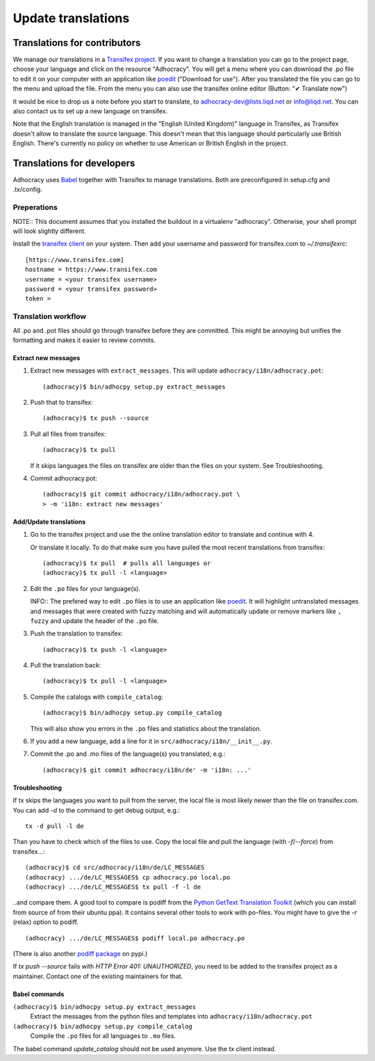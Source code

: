 Update translations
===================

Translations for contributors
~~~~~~~~~~~~~~~~~~~~~~~~~~~~~

We manage our translations in a `Transifex project`_. If you want to
change a translation you can go to the project page, choose your
language and click on the resource "Adhocracy". You will get a menu
where you can download the .po file to edit it on your computer with
an application like `poedit`_ ("Download for use"). After you
translated the file you can go to the menu and upload the file. From
the menu you can also use the transifex online editor (Button: "✔
Translate now")

It would be nice to drop us a note before you start to translate, to
adhocracy-dev@lists.liqd.net or info@liqd.net. You can also contact us
to set up a new language on transifex.

Note that the English translation is managed in the "English (United Kingdom)"
language in Transifex, as Transifex doesn't allow to translate the source
language. This doesn't mean that this language should particularly use British
English. There's currently no policy on whether to use American or British
English in the project.


Translations for developers
~~~~~~~~~~~~~~~~~~~~~~~~~~~

Adhocracy uses Babel_ together with Transifex to manage translations.
Both are preconfigured in setup.cfg and .tx/config.


Preperations
------------

NOTE:: This document assumes that you installed the buildout in a virtualenv
"adhocracy". Otherwise, your shell prompt will look slightly different.

Install the `transifex client`_ on your system.  Then add your
username and password for transifex.com to `~/.transifexrc`::

    [https://www.transifex.com]
    hostname = https://www.transifex.com
    username = <your transifex username>
    password = <your transifex password>
    token =

Translation workflow
--------------------

All .po and .pot files should go through transifex before they are
committed. This might be annoying but unifies the formatting and
makes it easier to review commits.

Extract new messages
''''''''''''''''''''
1. Extract new messages with ``extract_messages``. This will update
   ``adhocracy/i18n/adhocracy.pot``::

     (adhocracy)$ bin/adhocpy setup.py extract_messages

2. Push that to transifex::

     (adhocracy)$ tx push --source

3. Pull all files from transifex::

     (adhocracy)$ tx pull

   If it skips languages the files on transifex are older than the
   files on your system. See Troubleshooting.

4. Commit adhocracy.pot::

     (adhocracy)$ git commit adhocracy/i18n/adhocracy.pot \
     > -m 'i18n: extract new messages'

Add/Update translations
'''''''''''''''''''''''

1. Go to the transifex project and use the the online translation
   editor to translate and continue with 4.

   Or translate it locally. To do that make sure you have pulled the
   most recent translations from transifex::

     (adhocracy)$ tx pull  # pulls all languages or
     (adhocracy)$ tx pull -l <language>

2. Edit the ``.po`` files for your language(s).

   INFO:: The prefered way to edit ``.po`` files is to use an
   application like poedit_. It will highlight untranslated messages
   and messages that were created with fuzzy matching and will
   automatically update or remove markers like ``, fuzzy`` and update
   the header of the ``.po`` file.

3. Push the translation to transifex::

     (adhocracy)$ tx push -l <language>

4. Pull the translation back::

     (adhocracy)$ tx pull -l <language>

5. Compile the catalogs with ``compile_catalog``::

     (adhocracy)$ bin/adhocpy setup.py compile_catalog

   This will also show you errors in the ``.po`` files and statistics
   about the translation.

6. If you add a new language, add a line for it in
   ``src/adhocracy/i18n/__init__.py``.

7. Commit the .po and .mo files of the language(s) you translated, e.g.::

     (adhocracy)$ git commit adhocracy/i18n/de' -m 'i18n: ...'

Troubleshooting
'''''''''''''''

If tx skips the languages you want to pull from the server, the local
file is most likely newer than the file on transifex.com. You can add
`-d` to the command to get debug output, e.g.::

  tx -d pull -l de

Than you have to check which of the files to use. Copy the local file
and pull the language (with `-f`/`--force`) from transifex...::

  (adhocracy)$ cd src/adhocracy/i18n/de/LC_MESSAGES
  (adhocracy) .../de/LC_MESSAGES$ cp adhocracy.po local.po
  (adhocracy) .../de/LC_MESSAGES$ tx pull -f -l de

..and compare them. A good tool to compare is podiff from the `Python
GetText Translation Toolkit`_ (which you can install from source of
from their ubuntu ppa). It contains several other tools to work with
po-files. You might have to give the `-r` (relax) option to podiff.
::

  (adhocracy) .../de/LC_MESSAGES$ podiff local.po adhocracy.po

(There is also another `podiff package`_ on pypi.)

If `tx push --source` fails with `HTTP Error 401: UNAUTHORIZED`, you
need to be added to the transifex project as a maintainer. Contact one of
the existing maintainers for that.

Babel commands
''''''''''''''

``(adhocracy)$ bin/adhocpy setup.py extract_messages``
   Extract the messages from the python files and templates into
   ``adhocracy/i18n/adhocracy.pot``

``(adhocracy)$ bin/adhocpy setup.py compile_catalog``
  Compile the ``.po`` files for all languages to ``.mo`` files.

The babel command `update_catalog` should not be used anymore. Use the
tx client instead.


.. _Babel: http://babel.edgewall.org/
.. _Transifex project: https://www.transifex.com/projects/p/adhocracy/
.. _transifex client: http://pypi.python.org/pypi/transifex-client
.. _poedit: http://www.poedit.net/
.. _Python GetText Translation Toolkit: https://launchpad.net/pyg3t
.. _podiff package: http://pypi.python.org/pypi/podiff

